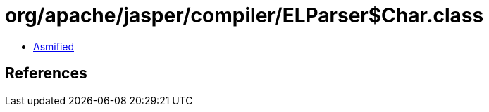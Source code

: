 = org/apache/jasper/compiler/ELParser$Char.class

 - link:ELParser$Char-asmified.java[Asmified]

== References

